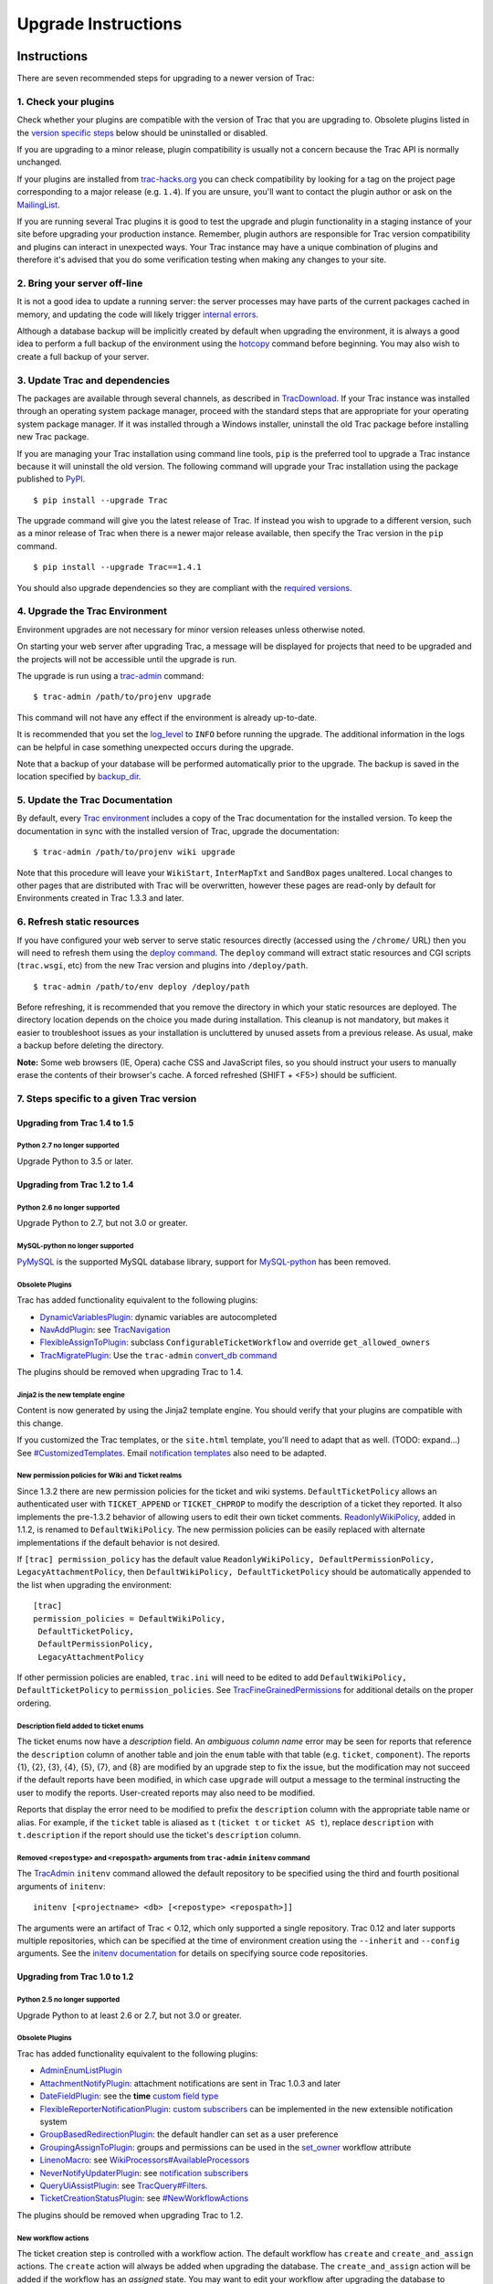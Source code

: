 .. _upgradeinstructions:

Upgrade Instructions
====================

.. _instructions:

Instructions
------------

There are seven recommended steps for upgrading to a newer version of
Trac:

.. _a1.checkyourplugins:

1. Check your plugins
~~~~~~~~~~~~~~~~~~~~~

Check whether your plugins are compatible with the version of Trac that
you are upgrading to. Obsolete plugins listed in the `version specific
steps <#versionspecificsteps>`__ below should be uninstalled or
disabled.

If you are upgrading to a minor release, plugin compatibility is usually
not a concern because the Trac API is normally unchanged.

If your plugins are installed from
`trac-hacks.org <https://trac-hacks.org>`__ you can check compatibility
by looking for a tag on the project page corresponding to a major
release (e.g. ``1.4``). If you are unsure, you'll want to contact the
plugin author or ask on the
`MailingList <https://trac.edgewall.org/intertrac/MailingList>`__.

If you are running several Trac plugins it is good to test the upgrade
and plugin functionality in a staging instance of your site before
upgrading your production instance. Remember, plugin authors are
responsible for Trac version compatibility and plugins can interact in
unexpected ways. Your Trac instance may have a unique combination of
plugins and therefore it's advised that you do some verification testing
when making any changes to your site.

.. _a2.bringyourserveroff-line:

2. Bring your server off-line
~~~~~~~~~~~~~~~~~~~~~~~~~~~~~

It is not a good idea to update a running server: the server processes
may have parts of the current packages cached in memory, and updating
the code will likely trigger `internal errors <#zipimporterror>`__.

Although a database backup will be implicitly created by default when
upgrading the environment, it is always a good idea to perform a full
backup of the environment using the
`hotcopy <https://trac.edgewall.org/wiki/TracBackup>`__ command before
beginning. You may also wish to create a full backup of your server.

.. _updatethetraccode:

3. Update Trac and dependencies
~~~~~~~~~~~~~~~~~~~~~~~~~~~~~~~

The packages are available through several channels, as described in
`TracDownload <https://trac.edgewall.org/intertrac/TracDownload>`__. If
your Trac instance was installed through an operating system package
manager, proceed with the standard steps that are appropriate for your
operating system package manager. If it was installed through a Windows
installer, uninstall the old Trac package before installing new Trac
package.

If you are managing your Trac installation using command line tools,
``pip`` is the preferred tool to upgrade a Trac instance because it will
uninstall the old version. The following command will upgrade your Trac
installation using the package published to
`PyPI <https://pypi.python.org/pypi/Trac>`__.

.. container:: wiki-code

   .. container:: code

      ::

         $ pip install --upgrade Trac

The upgrade command will give you the latest release of Trac. If instead
you wish to upgrade to a different version, such as a minor release of
Trac when there is a newer major release available, then specify the
Trac version in the ``pip`` command.

.. container:: wiki-code

   .. container:: code

      ::

         $ pip install --upgrade Trac==1.4.1

You should also upgrade dependencies so they are compliant with the
`required
versions <https://trac.edgewall.org/wiki/TracInstall#Dependencies>`__.

.. _upgradethetracenvironment:

4. Upgrade the Trac Environment
~~~~~~~~~~~~~~~~~~~~~~~~~~~~~~~

Environment upgrades are not necessary for minor version releases unless
otherwise noted.

On starting your web server after upgrading Trac, a message will be
displayed for projects that need to be upgraded and the projects will
not be accessible until the upgrade is run.

The upgrade is run using a
`trac-admin <https://trac.edgewall.org/wiki/TracAdmin>`__ command:

.. container:: wiki-code

   .. container:: code

      ::

         $ trac-admin /path/to/projenv upgrade

This command will not have any effect if the environment is already
up-to-date.

It is recommended that you set the
`log_level <https://trac.edgewall.org/wiki/TracIni#logging-log_level-option>`__
to ``INFO`` before running the upgrade. The additional information in
the logs can be helpful in case something unexpected occurs during the
upgrade.

Note that a backup of your database will be performed automatically
prior to the upgrade. The backup is saved in the location specified by
`backup_dir <https://trac.edgewall.org/wiki/TracIni#trac-backup_dir-option>`__.

.. _updatethetracdocumentation:

5. Update the Trac Documentation
~~~~~~~~~~~~~~~~~~~~~~~~~~~~~~~~

By default, every `Trac
environment <https://trac.edgewall.org/wiki/TracEnvironment>`__ includes
a copy of the Trac documentation for the installed version. To keep the
documentation in sync with the installed version of Trac, upgrade the
documentation:

.. container:: wiki-code

   .. container:: code

      ::

         $ trac-admin /path/to/projenv wiki upgrade

Note that this procedure will leave your ``WikiStart``, ``InterMapTxt``
and ``SandBox`` pages unaltered. Local changes to other pages that are
distributed with Trac will be overwritten, however these pages are
read-only by default for Environments created in Trac 1.3.3 and later.

.. _a6.refreshstaticresources:

6. Refresh static resources
~~~~~~~~~~~~~~~~~~~~~~~~~~~

If you have configured your web server to serve static resources
directly (accessed using the ``/chrome/`` URL) then you will need to
refresh them using the `deploy
command <https://trac.edgewall.org/wiki/TracInstall#MappingStaticResources>`__.
The ``deploy`` command will extract static resources and CGI scripts
(``trac.wsgi``, etc) from the new Trac version and plugins into
``/deploy/path``.

.. container:: wiki-code

   .. container:: code

      ::

         $ trac-admin /path/to/env deploy /deploy/path

Before refreshing, it is recommended that you remove the directory in
which your static resources are deployed. The directory location depends
on the choice you made during installation. This cleanup is not
mandatory, but makes it easier to troubleshoot issues as your
installation is uncluttered by unused assets from a previous release. As
usual, make a backup before deleting the directory.

.. container:: wikipage

   **Note:** Some web browsers (IE, Opera) cache CSS and JavaScript
   files, so you should instruct your users to manually erase the
   contents of their browser's cache. A forced refreshed (SHIFT + <F5>)
   should be sufficient.

.. _versionspecificsteps:

7. Steps specific to a given Trac version
~~~~~~~~~~~~~~~~~~~~~~~~~~~~~~~~~~~~~~~~~

.. _to1.5:

Upgrading from Trac 1.4 to 1.5
^^^^^^^^^^^^^^^^^^^^^^^^^^^^^^

.. _python2.7nolongersupported:

Python 2.7 no longer supported
''''''''''''''''''''''''''''''

Upgrade Python to 3.5 or later.

.. _to1.4:

Upgrading from Trac 1.2 to 1.4
^^^^^^^^^^^^^^^^^^^^^^^^^^^^^^

.. _python2.6nolongersupported:

Python 2.6 no longer supported
''''''''''''''''''''''''''''''

Upgrade Python to 2.7, but not 3.0 or greater.

.. _mysql-pythonnolongersupported:

MySQL-python no longer supported
''''''''''''''''''''''''''''''''

`PyMySQL <https://pypi.python.org/pypi/PyMySQL>`__ is the supported
MySQL database library, support for
`MySQL-python <https://pypi.python.org/pypi/MySQL-python>`__ has been
removed.

.. _obsoleteplugins:

Obsolete Plugins
''''''''''''''''

Trac has added functionality equivalent to the following plugins:

-  `DynamicVariablesPlugin <https://trac-hacks.org/wiki/DynamicVariablesPlugin>`__:
   dynamic variables are autocompleted
-  `NavAddPlugin <https://trac-hacks.org/wiki/NavAddPlugin>`__: see
   `TracNavigation <https://trac.edgewall.org/wiki/TracNavigation>`__
-  `FlexibleAssignToPlugin <https://trac-hacks.org/wiki/FlexibleAssignToPlugin>`__:
   subclass ``ConfigurableTicketWorkflow`` and override
   ``get_allowed_owners``
-  `TracMigratePlugin <https://trac-hacks.org/wiki/TracMigratePlugin>`__:
   Use the ``trac-admin`` `convert_db
   command <https://trac.edgewall.org/wiki/TracAdmin#ChangingDatabaseBackend>`__

The plugins should be removed when upgrading Trac to 1.4.

.. _jinja2isthenewtemplateengine:

Jinja2 is the new template engine
'''''''''''''''''''''''''''''''''

Content is now generated by using the Jinja2 template engine. You should
verify that your plugins are compatible with this change.

If you customized the Trac templates, or the ``site.html`` template,
you'll need to adapt that as well. (TODO: expand...) See
`#CustomizedTemplates <#customizedtemplates>`__. Email `notification
templates <https://trac.edgewall.org/wiki/TracNotification#CustomizingContent>`__
also need to be adapted.

.. _newpermissionpoliciesforwikiandticketrealms:

New permission policies for Wiki and Ticket realms
''''''''''''''''''''''''''''''''''''''''''''''''''

Since 1.3.2 there are new permission policies for the ticket and wiki
systems. ``DefaultTicketPolicy`` allows an authenticated user with
``TICKET_APPEND`` or ``TICKET_CHPROP`` to modify the description of a
ticket they reported. It also implements the pre-1.3.2 behavior of
allowing users to edit their own ticket comments.
`ReadonlyWikiPolicy <https://trac.edgewall.org/wiki/TracUpgrade#Newpermissionspolicyforread-onlywikipages>`__,
added in 1.1.2, is renamed to ``DefaultWikiPolicy``. The new permission
policies can be easily replaced with alternate implementations if the
default behavior is not desired.

If ``[trac] permission_policy`` has the default value
``ReadonlyWikiPolicy, DefaultPermissionPolicy, LegacyAttachmentPolicy``,
then ``DefaultWikiPolicy, DefaultTicketPolicy`` should be automatically
appended to the list when upgrading the environment:

.. container:: wiki-code

   .. container:: code

      ::

         [trac]
         permission_policies = DefaultWikiPolicy,
          DefaultTicketPolicy,
          DefaultPermissionPolicy,
          LegacyAttachmentPolicy

If other permission policies are enabled, ``trac.ini`` will need to be
edited to add ``DefaultWikiPolicy, DefaultTicketPolicy`` to
``permission_policies``. See
`TracFineGrainedPermissions <https://trac.edgewall.org/wiki/TracFineGrainedPermissions#DefaultWikiPolicyandDefaultTicketPolicy>`__
for additional details on the proper ordering.

.. _enum-description-field:

Description field added to ticket enums
'''''''''''''''''''''''''''''''''''''''

The ticket enums now have a *description* field. An *ambiguous column
name* error may be seen for reports that reference the ``description``
column of another table and join the ``enum`` table with that table
(e.g. ``ticket``, ``component``). The reports {1}, {2}, {3}, {4}, {5},
{7}, and {8} are modified by an upgrade step to fix the issue, but the
modification may not succeed if the default reports have been modified,
in which case ``upgrade`` will output a message to the terminal
instructing the user to modify the reports. User-created reports may
also need to be modified.

Reports that display the error need to be modified to prefix the
``description`` column with the appropriate table name or alias. For
example, if the ``ticket`` table is aliased as ``t`` (``ticket t`` or
``ticket AS t``), replace ``description`` with ``t.description`` if the
report should use the ticket's ``description`` column.

.. _removedrepostypeandrepospathargumentsfromtrac-admininitenvcommand:

Removed ``<repostype>`` and ``<repospath>`` arguments from ``trac-admin`` ``initenv`` command
'''''''''''''''''''''''''''''''''''''''''''''''''''''''''''''''''''''''''''''''''''''''''''''

The `TracAdmin <https://trac.edgewall.org/wiki/TracAdmin>`__ ``initenv``
command allowed the default repository to be specified using the third
and fourth positional arguments of ``initenv``:

.. container:: wiki-code

   .. container:: code

      ::

         initenv [<projectname> <db> [<repostype> <repospath>]]

The arguments were an artifact of Trac < 0.12, which only supported a
single repository. Trac 0.12 and later supports multiple repositories,
which can be specified at the time of environment creation using the
``--inherit`` and ``--config`` arguments. See the `initenv
documentation <https://trac.edgewall.org/wiki/TracEnvironment#SourceCodeRepository>`__
for details on specifying source code repositories.

.. _to1.2:

Upgrading from Trac 1.0 to 1.2
^^^^^^^^^^^^^^^^^^^^^^^^^^^^^^

.. _python2.5nolongersupported:

Python 2.5 no longer supported
''''''''''''''''''''''''''''''

Upgrade Python to at least 2.6 or 2.7, but not 3.0 or greater.

.. _obsoleteplugins1:

Obsolete Plugins
''''''''''''''''

Trac has added functionality equivalent to the following plugins:

-  `AdminEnumListPlugin <https://trac-hacks.org/wiki/AdminEnumListPlugin>`__
-  `AttachmentNotifyPlugin <https://trac-hacks.org/wiki/AttachmentNotifyPlugin>`__:
   attachment notifications are sent in Trac 1.0.3 and later
-  `DateFieldPlugin <https://trac-hacks.org/wiki/DateFieldPlugin>`__:
   see the **time** `custom field
   type <https://trac.edgewall.org/wiki/TracTicketsCustomFields#AvailableFieldTypesandOptions>`__
-  `FlexibleReporterNotificationPlugin <https://trac-hacks.org/wiki/FlexibleReporterNotificationPlugin>`__:
   `custom
   subscribers <https://trac.edgewall.org/intertrac/CookBook/Notification/Subscriptions>`__
   can be implemented in the new extensible notification system
-  `GroupBasedRedirectionPlugin <https://trac-hacks.org/wiki/GroupBasedRedirectionPlugin>`__:
   the default handler can set as a user preference
-  `GroupingAssignToPlugin <https://trac-hacks.org/wiki/GroupingAssignToPlugin>`__:
   groups and permissions can be used in the
   `set_owner <https://trac.edgewall.org/wiki/TracWorkflow#BasicTicketWorkflowCustomization>`__
   workflow attribute
-  `LinenoMacro <https://trac-hacks.org/wiki/LinenoMacro>`__: see
   `WikiProcessors#AvailableProcessors <https://trac.edgewall.org/wiki/WikiProcessors#AvailableProcessors>`__
-  `NeverNotifyUpdaterPlugin <https://trac-hacks.org/wiki/NeverNotifyUpdaterPlugin>`__:
   see `notification
   subscribers <https://trac.edgewall.org/wiki/TracNotification#notification-subscriber-section>`__
-  `QueryUiAssistPlugin <https://trac-hacks.org/wiki/QueryUiAssistPlugin>`__:
   see
   `TracQuery#Filters <https://trac.edgewall.org/wiki/TracQuery#Filters>`__.
-  `TicketCreationStatusPlugin <https://trac-hacks.org/wiki/TicketCreationStatusPlugin>`__:
   see `#NewWorkflowActions <#newworkflowactions>`__

The plugins should be removed when upgrading Trac to 1.2.

.. _newworkflowactions:

New workflow actions
''''''''''''''''''''

The ticket creation step is controlled with a workflow action. The
default workflow has ``create`` and ``create_and_assign`` actions. The
``create`` action will always be added when upgrading the database. The
``create_and_assign`` action will be added if the workflow has an
*assigned* state. You may want to edit your workflow after upgrading the
database to customize the actions available on the *New Ticket* page.

.. _newpermissionspolicyforread-onlywikipages:

New permissions policy for read-only wiki pages
'''''''''''''''''''''''''''''''''''''''''''''''

Since 1.1.2 the read-only attribute of wiki pages is enabled and
enforced only when ``ReadonlyWikiPolicy`` is in the list of active
permission policies. If ``[trac] permission_policy`` has the default
value ``DefaultPermissionPolicy, LegacyAttachmentPolicy``, then
``ReadonlyWikiPolicy`` should be automatically appended to the list when
upgrading the environment:

.. container:: wiki-code

   .. container:: code

      ::

         [trac]
         permission_policies = ReadonlyWikiPolicy,
          DefaultPermissionPolicy,
          LegacyAttachmentPolicy

If other permission policies are enabled, ``trac.ini`` will need to have
``ReadonlyWikiPolicy`` appended to the list of active
``permission_policies``. See
`TracFineGrainedPermissions#ReadonlyWikiPolicy <https://trac.edgewall.org/wiki/TracFineGrainedPermissions#ReadonlyWikiPolicy>`__
for additional details on the proper ordering.

.. _navigationorderingmoved:

Navigation Ordering Moved
'''''''''''''''''''''''''

The mainnav and metanav configuration ordering have been moved from
``[trac]`` ``mainnav`` and ``[trac]`` ``metanav`` to the ``[mainnav]``
and ``[metanav]`` sections. The ordering is now specified using the
``order`` attribute as described in
`TracNavigation <https://trac.edgewall.org/wiki/TracNavigation#nav-order>`__.

The new configuration values will be written to trac.ini on upgrade,
preserving the navigation order for the environment. You may need to
edit trac.ini if you use a shared `global
configuration <https://trac.edgewall.org/wiki/TracIni#GlobalConfiguration>`__.
For example, if you wish to specify the navigation ordering for several
environments in ``global.ini``, you'll need to add the ``[mainnav]`` and
``[metanav]`` sections in that file and delete those sections from each
environment's trac.ini.

.. _to1.0:

Upgrading from Trac 0.12 to Trac 1.0
^^^^^^^^^^^^^^^^^^^^^^^^^^^^^^^^^^^^

.. _python2.4nolongersupported:

Python 2.4 no longer supported
''''''''''''''''''''''''''''''

Upgrade Python to at least 2.5, but not 3.0.

.. _obsoleteplugins2:

Obsolete Plugins
''''''''''''''''

Trac has added functionality equivalent to the following plugins:

-  `AnchorMacro <https://trac-hacks.org/wiki/AnchorMacro>`__
-  `BatchModifyPlugin <https://trac-hacks.org/wiki/BatchModifyPlugin>`__
-  `GitPlugin <https://trac-hacks.org/wiki/GitPlugin>`__
-  `OverrideEditPlugin <https://trac-hacks.org/wiki/OverrideEditPlugin>`__
-  `ProgressMeterMacro <https://trac-hacks.org/wiki/ProgressMeterMacro>`__

The plugins should be removed when upgrading Trac to 1.0.

.. _subversioncomponentsnotenabledbydefaultfornewinstallations:

Subversion components not enabled by default for new installations
''''''''''''''''''''''''''''''''''''''''''''''''''''''''''''''''''

The Trac components for Subversion support are no longer enabled by
default. To enable the svn support, you need to make sure the
``tracopt.versioncontrol.svn`` components are enabled, for example by
setting the following in the
`TracIni <https://trac.edgewall.org/wiki/TracIni>`__:

.. container:: wiki-code

   .. container:: code

      ::

         [components]
         tracopt.versioncontrol.svn.* = enabled

The upgrade procedure should take care of this and change the
`TracIni <https://trac.edgewall.org/wiki/TracIni>`__ appropriately,
unless you already had the svn components explicitly disabled.

.. _attachmentsmigrated:

Attachments migrated to new location
''''''''''''''''''''''''''''''''''''

Another step in the automatic upgrade will change the way the
attachments are stored. There have been reports that the attachment
migration `sometimes fails <#attachmentsnotmigrated>`__, so it's extra
important that you `backup your
environment <https://trac.edgewall.org/wiki/TracBackup>`__.

In case the ``attachments`` directory contains some files which are
*not* attachments, the last step of the migration to the new layout will
not be completed: the deletion of the now unused ``attachments``
directory can't be done if there are still files and folders in it. You
may ignore this error, but better to move them elsewhere and remove the
``attachments`` directory manually. The attachments themselves are now
all located in your environment below the ``files/attachments``
directory.

.. _behaviorofticketdefault_ownerchanged:

Behavior of ``[ticket] default_owner`` changed
''''''''''''''''''''''''''''''''''''''''''''''

Prior to 1.0, the owner field of new tickets always defaulted to
``[ticket] default_owner`` when the value was not empty. If the value
was empty, the owner field defaulted to to the Component's owner. In 1.0
and later, the ``default_owner`` must be set to ``< default >`` to make
new tickets default to the Component's owner. This change allows the
``default_owner`` to be set to an empty value if no default owner is
desired.

.. _behaviorof-workflowtransition:

Behavior of ``* -> *`` workflow transition
''''''''''''''''''''''''''''''''''''''''''

The workflow transition ``* -> *`` must have the operation
``leave_status``. Due to a defect in Trac < 1.0.18 ``leave_status`` was
not required, so it may be necessary to add the operation when
upgrading. The action will not display for a ``* -> *`` transition if
the action does not have the ``leave_status`` operation.

.. _olderversions:

Upgrading from older versions of Trac
^^^^^^^^^^^^^^^^^^^^^^^^^^^^^^^^^^^^^

For upgrades from versions older than Trac 0.12, refer first to
`TracUpgrade for
0.12 <https://trac.edgewall.org/intertrac/wiki%3A0.12/TracUpgrade%23SpecificVersions>`__.

For upgrades from versions older than Trac 0.10, refer first to
`TracUpgrade for
0.10 <https://trac.edgewall.org/intertrac/wiki%3A0.10/TracUpgrade%23SpecificVersions>`__.

.. _knownissues:

Known Issues
------------

.. _customizedtemplates:

Customized Templates
~~~~~~~~~~~~~~~~~~~~

Trac supports customization of its templates by placing copies of the
templates in the ``<env>/templates`` folder of your
`environment <https://trac.edgewall.org/wiki/TracEnvironment>`__ or in a
common location specified in the
`inherit.templates_dir <https://trac.edgewall.org/wiki/TracIni#GlobalConfiguration>`__
configuration setting. If you choose to customize the templates, be
aware that you will need to repeat your changes on a copy of the new
templates when you upgrade to a new release of Trac (even a minor one),
as the templates will evolve. So keep a diff around.

The preferred way to perform
`TracInterfaceCustomization <https://trac.edgewall.org/wiki/TracInterfaceCustomization>`__
is a custom plugin doing client-side JavaScript transformation of the
generated output, as this is more robust in case of changes: we usually
won't modify an element ``id`` or change its CSS ``class``, and if we
have to do so, this will be documented in the
`TracDev/ApiChanges <https://trac.edgewall.org/intertrac/TracDev/ApiChanges>`__
pages.

.. _zipimporterror:

ZipImportError
~~~~~~~~~~~~~~

Due to internal caching of zipped packages, whenever the content of the
packages change on disk, the in-memory zip index will no longer match
and you'll get irrecoverable ZipImportError errors. Better to anticipate
and bring your server down for maintenance before upgrading. See
`#7014 <https://trac.edgewall.org/intertrac/%237014>`__ for details.

.. _wikiupgrade:

Wiki Upgrade
~~~~~~~~~~~~

``trac-admin`` will not delete or remove default wiki pages that were
present in a previous version but are no longer in the new version.

.. _parentdir:

Parent dir
~~~~~~~~~~

If you use a Trac parent env configuration and one of the plugins in one
child does not work, none of the children will work.

.. _attachmentsnotmigrated:

Attachments not migrated
~~~~~~~~~~~~~~~~~~~~~~~~

There have been reports that attachments are not
`migrated <#attachmentsmigrated>`__ when upgrading to Trac 1.0 or later.
The cause of the issue has not yet been found. If you encounter this
issue, see `the
FAQ <https://trac.edgewall.org/wiki/TracFaq#Q:Attachmentsaremissingafterupgrade>`__
for a workaround and please report your findings to
`#11370 <https://trac.edgewall.org/intertrac/%2311370>`__.

.. _relatedtopics:

Related topics
--------------

.. _upgradingpython:

Upgrading Python
~~~~~~~~~~~~~~~~

Upgrading Python to a newer version will require reinstallation of
Python packages: Trac itself of course, but also
`dependencies <https://trac.edgewall.org/wiki/TracInstall#Dependencies>`__.
If you are using Subversion, you'll need to upgrade the `Python bindings
for SVN <https://trac.edgewall.org/intertrac/TracSubversion>`__.

--------------

See also: `TracGuide <https://trac.edgewall.org/wiki/TracGuide>`__,
`TracInstall <https://trac.edgewall.org/wiki/TracInstall>`__

